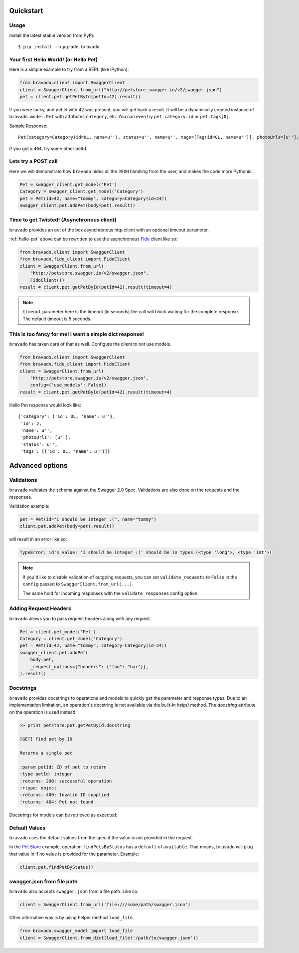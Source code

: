 Quickstart
===========================================

Usage
-----

Install the latest stable version from PyPi:

::

    $ pip install --upgrade bravado

.. _hello-pet:

Your first Hello World! (or Hello Pet)
--------------------------------------

Here is a simple example to try from a REPL (like IPython):

.. code-block:: python

    from bravado.client import SwaggerClient
    client = SwaggerClient.from_url("http://petstore.swagger.io/v2/swagger.json")
    pet = client.pet.getPetById(petId=42).result()

If you were lucky, and pet Id with 42 was present, you will get back a result.
It will be a dynamically created instance of ``bravado.model.Pet`` with attributes ``category``, etc. You can even try ``pet.category.id`` or ``pet.tags[0]``.

Sample Response: ::

       Pet(category=Category(id=0L, name=u''), status=u'', name=u'', tags=[Tag(id=0L, name=u'')], photoUrls=[u''], id=2)

If you got a ``404``, try some other petId.


Lets try a POST call
--------------------

Here we will demonstrate how ``bravado`` hides all the ``JSON`` handling from the user, and makes the code more Pythonic.

.. code-block:: python

        Pet = swagger_client.get_model('Pet')
        Category = swagger_client.get_model('Category')
        pet = Pet(id=42, name="tommy", category=Category(id=24))
        swagger_client.pet.addPet(body=pet).result()


Time to get Twisted! (Asynchronous client)
------------------------------------------

``bravado`` provides an out of the box asynchronous http client with an optional timeout parameter.

:ref:`hello-pet` above can be rewritten to use the asynchronous `Fido <https://github.com/Yelp/fido>`_ client like so:

.. code-block:: python

        from bravado.client import SwaggerClient
        from bravado.fido_client import FidoClient
        client = SwaggerClient.from_url(
            "http://petstore.swagger.io/v2/swagger.json",
            FidoClient())
        result = client.pet.getPetById(petId=42).result(timeout=4)

.. note::

        ``timeout`` parameter here is the timeout (in seconds) the call will block waiting for the complete response. The default timeout is 5 seconds.

This is too fancy for me! I want a simple dict response!
------------------------------------------------------

``bravado`` has taken care of that as well. Configure the client to not use models.

.. code-block:: python

        from bravado.client import SwaggerClient
        from bravado.fido_client import FidoClient
        client = SwaggerClient.from_url(
            "http://petstore.swagger.io/v2/swagger.json",
            config={'use_models': False})
        result = client.pet.getPetById(petId=42).result(timeout=4)

Hello Pet response would look like::

        {'category': {'id': 0L, 'name': u''},
         'id': 2,
         'name': u'',
         'photoUrls': [u''],
         'status': u'',
         'tags': [{'id': 0L, 'name': u''}]}


Advanced options
================

Validations
-----------

``bravado`` validates the schema against the Swagger 2.0 Spec. Validations are also done on the requests and the responses.

Validation example:

.. code-block:: python

        pet = Pet(id="I should be integer :(", name="tommy")
        client.pet.addPet(body=pet).result()

will result in an error like so:

.. code-block:: console

        TypeError: id's value: 'I should be integer :(' should be in types (<type 'long'>, <type 'int'>)

.. note::

       If you'd like to disable validation of outgoing requests, you can set ``validate_requests`` to ``False`` in the ``config`` passed to ``SwaggerClient.from_url(...)``.

       The same hold for incoming responses with the ``validate_responses`` config option.

Adding Request Headers
----------------------

``bravado`` allows you to pass request headers along with any request.

.. code-block:: python

        Pet = client.get_model('Pet')
        Category = client.get_model('Category')
        pet = Pet(id=42, name="tommy", category=Category(id=24))
        swagger_client.pet.addPet(
            body=pet,
            _request_options={"headers": {"foo": "bar"}},
        ).result()


Docstrings
----------

``bravado`` provides docstrings to operations and models to quickly get the parameter and response types.
Due to an implementation limitation, an operation's docstring is not available via the built-in `help()` method.
The `docstring` attribute on the operation is used instead:

.. code-block:: console

        >> print petstore.pet.getPetById.docstring

        [GET] Find pet by ID

        Returns a single pet

        :param petId: ID of pet to return
        :type petId: integer
        :returns: 200: successful operation
        :rtype: object
        :returns: 400: Invalid ID supplied
        :returns: 404: Pet not found

Docstrings for models can be retrieved as expected:

.. code-block:: console
        >> help(petstore.getModel('Pet'))

        class Pet(__builtin__.object)
         |  Attributes:
         |
         |  category: Category
         |  id: integer
         |  name: string
         |  photoUrls: list of string
         |  status: string - pet status in the store
         |  tags: list of Tag


Default Values
--------------

``bravado`` uses the default values from the spec if the value is not provided in the request.

In the `Pet Store <http://petstore.swagger.io/>`_ example, operation ``findPetsByStatus`` has a ``default`` of ``available``. That means, ``bravado`` will plug that value in if no value is provided for the parameter. Example:

.. code-block:: python

        client.pet.findPetByStatus()

swagger.json from file path
-----------------------

``bravado`` also accepts ``swagger.json`` from a file path. Like so:

.. code-block:: python

        client = SwaggerClient.from_url('file:///some/path/swagger.json')

Other alternative way is by using helper method ``load_file``.

.. code-block:: python

        from bravado.swagger_model import load_file
        client = SwaggerClient.from_dict(load_file('/path/to/swagger.json'))
